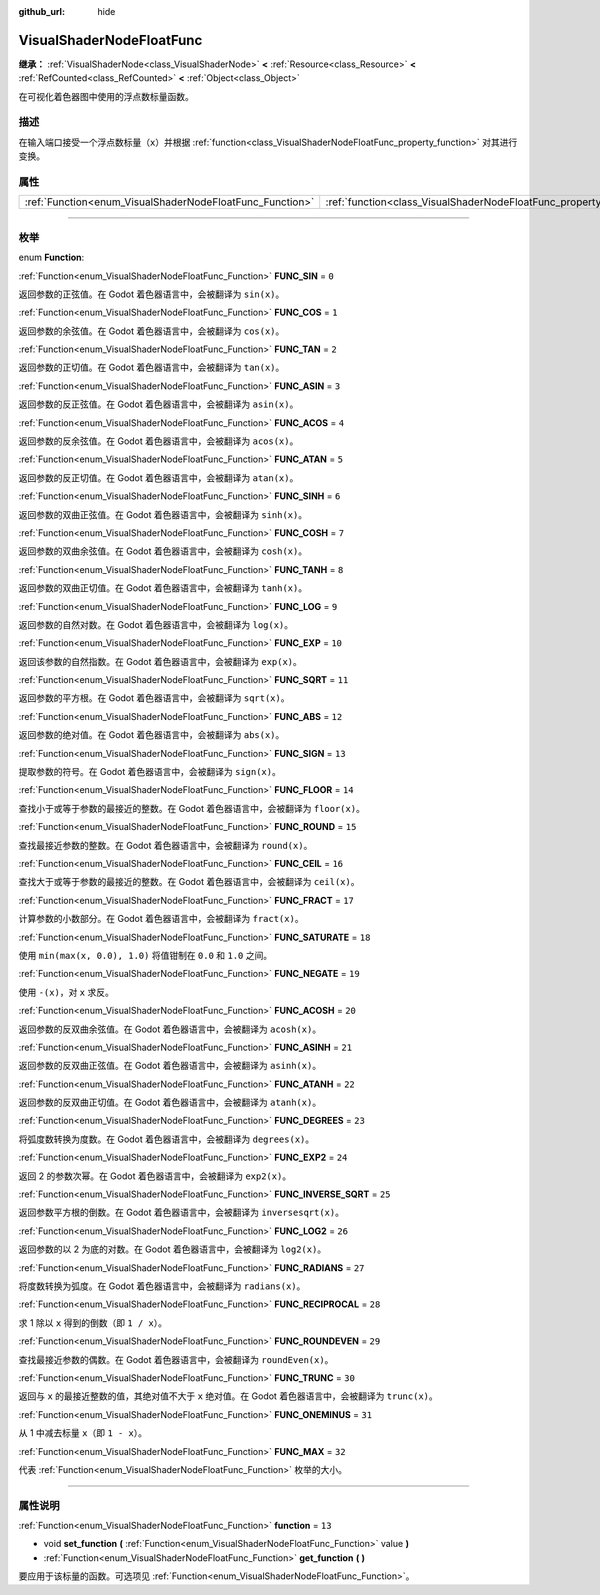 :github_url: hide

.. DO NOT EDIT THIS FILE!!!
.. Generated automatically from Godot engine sources.
.. Generator: https://github.com/godotengine/godot/tree/master/doc/tools/make_rst.py.
.. XML source: https://github.com/godotengine/godot/tree/master/doc/classes/VisualShaderNodeFloatFunc.xml.

.. _class_VisualShaderNodeFloatFunc:

VisualShaderNodeFloatFunc
=========================

**继承：** :ref:`VisualShaderNode<class_VisualShaderNode>` **<** :ref:`Resource<class_Resource>` **<** :ref:`RefCounted<class_RefCounted>` **<** :ref:`Object<class_Object>`

在可视化着色器图中使用的浮点数标量函数。

.. rst-class:: classref-introduction-group

描述
----

在输入端口接受一个浮点数标量（\ ``x``\ ）并根据 :ref:`function<class_VisualShaderNodeFloatFunc_property_function>` 对其进行变换。

.. rst-class:: classref-reftable-group

属性
----

.. table::
   :widths: auto

   +----------------------------------------------------------+--------------------------------------------------------------------+--------+
   | :ref:`Function<enum_VisualShaderNodeFloatFunc_Function>` | :ref:`function<class_VisualShaderNodeFloatFunc_property_function>` | ``13`` |
   +----------------------------------------------------------+--------------------------------------------------------------------+--------+

.. rst-class:: classref-section-separator

----

.. rst-class:: classref-descriptions-group

枚举
----

.. _enum_VisualShaderNodeFloatFunc_Function:

.. rst-class:: classref-enumeration

enum **Function**:

.. _class_VisualShaderNodeFloatFunc_constant_FUNC_SIN:

.. rst-class:: classref-enumeration-constant

:ref:`Function<enum_VisualShaderNodeFloatFunc_Function>` **FUNC_SIN** = ``0``

返回参数的正弦值。在 Godot 着色器语言中，会被翻译为 ``sin(x)``\ 。

.. _class_VisualShaderNodeFloatFunc_constant_FUNC_COS:

.. rst-class:: classref-enumeration-constant

:ref:`Function<enum_VisualShaderNodeFloatFunc_Function>` **FUNC_COS** = ``1``

返回参数的余弦值。在 Godot 着色器语言中，会被翻译为 ``cos(x)``\ 。

.. _class_VisualShaderNodeFloatFunc_constant_FUNC_TAN:

.. rst-class:: classref-enumeration-constant

:ref:`Function<enum_VisualShaderNodeFloatFunc_Function>` **FUNC_TAN** = ``2``

返回参数的正切值。在 Godot 着色器语言中，会被翻译为 ``tan(x)``\ 。

.. _class_VisualShaderNodeFloatFunc_constant_FUNC_ASIN:

.. rst-class:: classref-enumeration-constant

:ref:`Function<enum_VisualShaderNodeFloatFunc_Function>` **FUNC_ASIN** = ``3``

返回参数的反正弦值。在 Godot 着色器语言中，会被翻译为 ``asin(x)``\ 。

.. _class_VisualShaderNodeFloatFunc_constant_FUNC_ACOS:

.. rst-class:: classref-enumeration-constant

:ref:`Function<enum_VisualShaderNodeFloatFunc_Function>` **FUNC_ACOS** = ``4``

返回参数的反余弦值。在 Godot 着色器语言中，会被翻译为 ``acos(x)``\ 。

.. _class_VisualShaderNodeFloatFunc_constant_FUNC_ATAN:

.. rst-class:: classref-enumeration-constant

:ref:`Function<enum_VisualShaderNodeFloatFunc_Function>` **FUNC_ATAN** = ``5``

返回参数的反正切值。在 Godot 着色器语言中，会被翻译为 ``atan(x)``\ 。

.. _class_VisualShaderNodeFloatFunc_constant_FUNC_SINH:

.. rst-class:: classref-enumeration-constant

:ref:`Function<enum_VisualShaderNodeFloatFunc_Function>` **FUNC_SINH** = ``6``

返回参数的双曲正弦值。在 Godot 着色器语言中，会被翻译为 ``sinh(x)``\ 。

.. _class_VisualShaderNodeFloatFunc_constant_FUNC_COSH:

.. rst-class:: classref-enumeration-constant

:ref:`Function<enum_VisualShaderNodeFloatFunc_Function>` **FUNC_COSH** = ``7``

返回参数的双曲余弦值。在 Godot 着色器语言中，会被翻译为 ``cosh(x)``\ 。

.. _class_VisualShaderNodeFloatFunc_constant_FUNC_TANH:

.. rst-class:: classref-enumeration-constant

:ref:`Function<enum_VisualShaderNodeFloatFunc_Function>` **FUNC_TANH** = ``8``

返回参数的双曲正切值。在 Godot 着色器语言中，会被翻译为 ``tanh(x)``\ 。

.. _class_VisualShaderNodeFloatFunc_constant_FUNC_LOG:

.. rst-class:: classref-enumeration-constant

:ref:`Function<enum_VisualShaderNodeFloatFunc_Function>` **FUNC_LOG** = ``9``

返回参数的自然对数。在 Godot 着色器语言中，会被翻译为 ``log(x)``\ 。

.. _class_VisualShaderNodeFloatFunc_constant_FUNC_EXP:

.. rst-class:: classref-enumeration-constant

:ref:`Function<enum_VisualShaderNodeFloatFunc_Function>` **FUNC_EXP** = ``10``

返回该参数的自然指数。在 Godot 着色器语言中，会被翻译为 ``exp(x)``\ 。

.. _class_VisualShaderNodeFloatFunc_constant_FUNC_SQRT:

.. rst-class:: classref-enumeration-constant

:ref:`Function<enum_VisualShaderNodeFloatFunc_Function>` **FUNC_SQRT** = ``11``

返回参数的平方根。在 Godot 着色器语言中，会被翻译为 ``sqrt(x)``\ 。

.. _class_VisualShaderNodeFloatFunc_constant_FUNC_ABS:

.. rst-class:: classref-enumeration-constant

:ref:`Function<enum_VisualShaderNodeFloatFunc_Function>` **FUNC_ABS** = ``12``

返回参数的绝对值。在 Godot 着色器语言中，会被翻译为 ``abs(x)``\ 。

.. _class_VisualShaderNodeFloatFunc_constant_FUNC_SIGN:

.. rst-class:: classref-enumeration-constant

:ref:`Function<enum_VisualShaderNodeFloatFunc_Function>` **FUNC_SIGN** = ``13``

提取参数的符号。在 Godot 着色器语言中，会被翻译为 ``sign(x)``\ 。

.. _class_VisualShaderNodeFloatFunc_constant_FUNC_FLOOR:

.. rst-class:: classref-enumeration-constant

:ref:`Function<enum_VisualShaderNodeFloatFunc_Function>` **FUNC_FLOOR** = ``14``

查找小于或等于参数的最接近的整数。在 Godot 着色器语言中，会被翻译为 ``floor(x)``\ 。

.. _class_VisualShaderNodeFloatFunc_constant_FUNC_ROUND:

.. rst-class:: classref-enumeration-constant

:ref:`Function<enum_VisualShaderNodeFloatFunc_Function>` **FUNC_ROUND** = ``15``

查找最接近参数的整数。在 Godot 着色器语言中，会被翻译为 ``round(x)``\ 。

.. _class_VisualShaderNodeFloatFunc_constant_FUNC_CEIL:

.. rst-class:: classref-enumeration-constant

:ref:`Function<enum_VisualShaderNodeFloatFunc_Function>` **FUNC_CEIL** = ``16``

查找大于或等于参数的最接近的整数。在 Godot 着色器语言中，会被翻译为 ``ceil(x)``\ 。

.. _class_VisualShaderNodeFloatFunc_constant_FUNC_FRACT:

.. rst-class:: classref-enumeration-constant

:ref:`Function<enum_VisualShaderNodeFloatFunc_Function>` **FUNC_FRACT** = ``17``

计算参数的小数部分。在 Godot 着色器语言中，会被翻译为 ``fract(x)``\ 。

.. _class_VisualShaderNodeFloatFunc_constant_FUNC_SATURATE:

.. rst-class:: classref-enumeration-constant

:ref:`Function<enum_VisualShaderNodeFloatFunc_Function>` **FUNC_SATURATE** = ``18``

使用 ``min(max(x, 0.0), 1.0)`` 将值钳制在 ``0.0`` 和 ``1.0`` 之间。

.. _class_VisualShaderNodeFloatFunc_constant_FUNC_NEGATE:

.. rst-class:: classref-enumeration-constant

:ref:`Function<enum_VisualShaderNodeFloatFunc_Function>` **FUNC_NEGATE** = ``19``

使用 ``-(x)``\ ，对 ``x`` 求反。

.. _class_VisualShaderNodeFloatFunc_constant_FUNC_ACOSH:

.. rst-class:: classref-enumeration-constant

:ref:`Function<enum_VisualShaderNodeFloatFunc_Function>` **FUNC_ACOSH** = ``20``

返回参数的反双曲余弦值。在 Godot 着色器语言中，会被翻译为 ``acosh(x)``\ 。

.. _class_VisualShaderNodeFloatFunc_constant_FUNC_ASINH:

.. rst-class:: classref-enumeration-constant

:ref:`Function<enum_VisualShaderNodeFloatFunc_Function>` **FUNC_ASINH** = ``21``

返回参数的反双曲正弦值。在 Godot 着色器语言中，会被翻译为 ``asinh(x)``\ 。

.. _class_VisualShaderNodeFloatFunc_constant_FUNC_ATANH:

.. rst-class:: classref-enumeration-constant

:ref:`Function<enum_VisualShaderNodeFloatFunc_Function>` **FUNC_ATANH** = ``22``

返回参数的反双曲正切值。在 Godot 着色器语言中，会被翻译为 ``atanh(x)``\ 。

.. _class_VisualShaderNodeFloatFunc_constant_FUNC_DEGREES:

.. rst-class:: classref-enumeration-constant

:ref:`Function<enum_VisualShaderNodeFloatFunc_Function>` **FUNC_DEGREES** = ``23``

将弧度数转换为度数。在 Godot 着色器语言中，会被翻译为 ``degrees(x)``\ 。

.. _class_VisualShaderNodeFloatFunc_constant_FUNC_EXP2:

.. rst-class:: classref-enumeration-constant

:ref:`Function<enum_VisualShaderNodeFloatFunc_Function>` **FUNC_EXP2** = ``24``

返回 2 的参数次幂。在 Godot 着色器语言中，会被翻译为 ``exp2(x)``\ 。

.. _class_VisualShaderNodeFloatFunc_constant_FUNC_INVERSE_SQRT:

.. rst-class:: classref-enumeration-constant

:ref:`Function<enum_VisualShaderNodeFloatFunc_Function>` **FUNC_INVERSE_SQRT** = ``25``

返回参数平方根的倒数。在 Godot 着色器语言中，会被翻译为 ``inversesqrt(x)``\ 。

.. _class_VisualShaderNodeFloatFunc_constant_FUNC_LOG2:

.. rst-class:: classref-enumeration-constant

:ref:`Function<enum_VisualShaderNodeFloatFunc_Function>` **FUNC_LOG2** = ``26``

返回参数的以 2 为底的对数。在 Godot 着色器语言中，会被翻译为 ``log2(x)``\ 。

.. _class_VisualShaderNodeFloatFunc_constant_FUNC_RADIANS:

.. rst-class:: classref-enumeration-constant

:ref:`Function<enum_VisualShaderNodeFloatFunc_Function>` **FUNC_RADIANS** = ``27``

将度数转换为弧度。在 Godot 着色器语言中，会被翻译为 ``radians(x)``\ 。

.. _class_VisualShaderNodeFloatFunc_constant_FUNC_RECIPROCAL:

.. rst-class:: classref-enumeration-constant

:ref:`Function<enum_VisualShaderNodeFloatFunc_Function>` **FUNC_RECIPROCAL** = ``28``

求 1 除以 ``x`` 得到的倒数（即 ``1 / x``\ ）。

.. _class_VisualShaderNodeFloatFunc_constant_FUNC_ROUNDEVEN:

.. rst-class:: classref-enumeration-constant

:ref:`Function<enum_VisualShaderNodeFloatFunc_Function>` **FUNC_ROUNDEVEN** = ``29``

查找最接近参数的偶数。在 Godot 着色器语言中，会被翻译为 ``roundEven(x)``\ 。

.. _class_VisualShaderNodeFloatFunc_constant_FUNC_TRUNC:

.. rst-class:: classref-enumeration-constant

:ref:`Function<enum_VisualShaderNodeFloatFunc_Function>` **FUNC_TRUNC** = ``30``

返回与 ``x`` 的最接近整数的值，其绝对值不大于 ``x`` 绝对值。在 Godot 着色器语言中，会被翻译为 ``trunc(x)``\ 。

.. _class_VisualShaderNodeFloatFunc_constant_FUNC_ONEMINUS:

.. rst-class:: classref-enumeration-constant

:ref:`Function<enum_VisualShaderNodeFloatFunc_Function>` **FUNC_ONEMINUS** = ``31``

从 1 中减去标量 ``x``\ （即 ``1 - x``\ ）。

.. _class_VisualShaderNodeFloatFunc_constant_FUNC_MAX:

.. rst-class:: classref-enumeration-constant

:ref:`Function<enum_VisualShaderNodeFloatFunc_Function>` **FUNC_MAX** = ``32``

代表 :ref:`Function<enum_VisualShaderNodeFloatFunc_Function>` 枚举的大小。

.. rst-class:: classref-section-separator

----

.. rst-class:: classref-descriptions-group

属性说明
--------

.. _class_VisualShaderNodeFloatFunc_property_function:

.. rst-class:: classref-property

:ref:`Function<enum_VisualShaderNodeFloatFunc_Function>` **function** = ``13``

.. rst-class:: classref-property-setget

- void **set_function** **(** :ref:`Function<enum_VisualShaderNodeFloatFunc_Function>` value **)**
- :ref:`Function<enum_VisualShaderNodeFloatFunc_Function>` **get_function** **(** **)**

要应用于该标量的函数。可选项见 :ref:`Function<enum_VisualShaderNodeFloatFunc_Function>`\ 。

.. |virtual| replace:: :abbr:`virtual (本方法通常需要用户覆盖才能生效。)`
.. |const| replace:: :abbr:`const (本方法没有副作用。不会修改该实例的任何成员变量。)`
.. |vararg| replace:: :abbr:`vararg (本方法除了在此处描述的参数外，还能够继续接受任意数量的参数。)`
.. |constructor| replace:: :abbr:`constructor (本方法用于构造某个类型。)`
.. |static| replace:: :abbr:`static (调用本方法无需实例，所以可以直接使用类名调用。)`
.. |operator| replace:: :abbr:`operator (本方法描述的是使用本类型作为左操作数的有效操作符。)`
.. |bitfield| replace:: :abbr:`BitField (这个值是由下列标志构成的位掩码整数。)`
